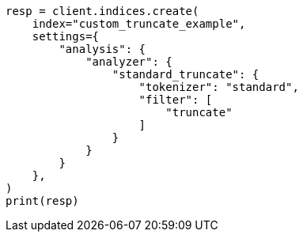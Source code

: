 // This file is autogenerated, DO NOT EDIT
// analysis/tokenfilters/truncate-tokenfilter.asciidoc:93

[source, python]
----
resp = client.indices.create(
    index="custom_truncate_example",
    settings={
        "analysis": {
            "analyzer": {
                "standard_truncate": {
                    "tokenizer": "standard",
                    "filter": [
                        "truncate"
                    ]
                }
            }
        }
    },
)
print(resp)
----
